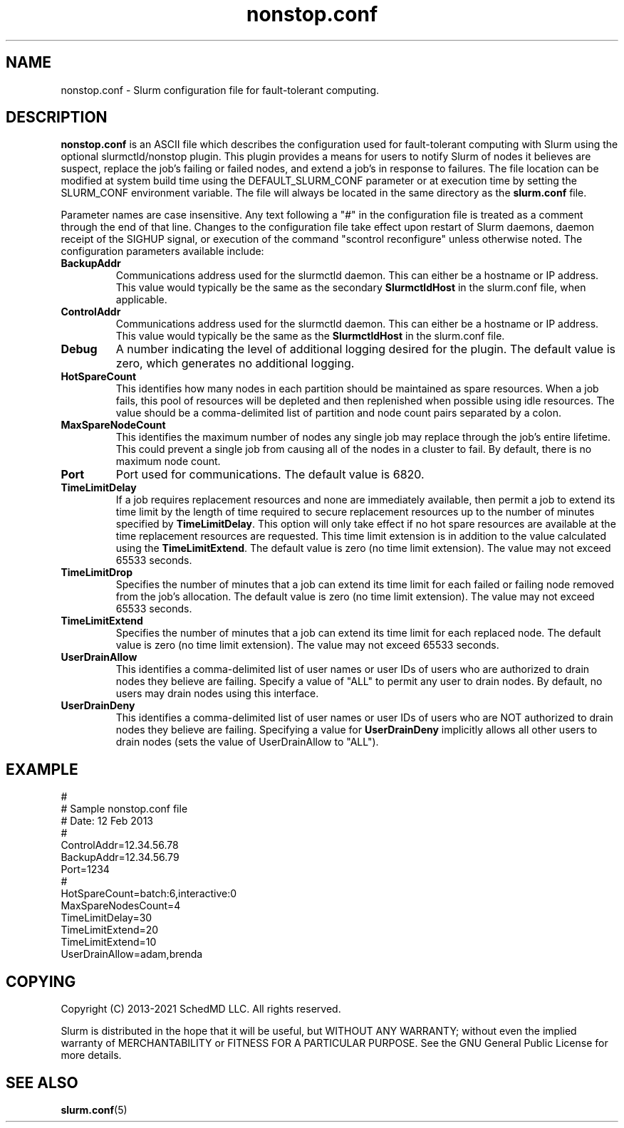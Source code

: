 .TH "nonstop.conf" "5" "Slurm Configuration File" "June 2021" "Slurm Configuration File"

.SH "NAME"
nonstop.conf \- Slurm configuration file for fault-tolerant computing.

.SH "DESCRIPTION"
\fBnonstop.conf\fP is an ASCII file which describes the configuration
used for fault-tolerant computing with Slurm using the optional
slurmctld/nonstop plugin.
This plugin provides a means for users to notify Slurm of nodes it believes
are suspect, replace the job's failing or failed nodes, and extend a job's
in response to failures.
The file location can be modified at system build time using the
DEFAULT_SLURM_CONF parameter or at execution time by setting the SLURM_CONF
environment variable. The file will always be located in the
same directory as the \fBslurm.conf\fP file.
.LP
Parameter names are case insensitive.
Any text following a "#" in the configuration file is treated
as a comment through the end of that line.
Changes to the configuration file take effect upon restart of
Slurm daemons, daemon receipt of the SIGHUP signal, or execution
of the command "scontrol reconfigure" unless otherwise noted.
The configuration parameters available include:

.TP
\fBBackupAddr\fR
Communications address used for the slurmctld daemon.
This can either be a hostname or IP address.
This value would typically be the same as the secondary \fBSlurmctldHost\fR
in the slurm.conf file, when applicable.

.TP
\fBControlAddr\fR
Communications address used for the slurmctld daemon.
This can either be a hostname or IP address.
This value would typically be the same as the \fBSlurmctldHost\fR
in the slurm.conf file.

.TP
\fBDebug\fR
A number indicating the level of additional logging desired for the plugin.
The default value is zero, which generates no additional logging.

.TP
\fBHotSpareCount\fR
This identifies how many nodes in each partition should be maintained as
spare resources.
When a job fails, this pool of resources will be depleted and then replenished
when possible using idle resources.
The value should be a comma-delimited list of
partition and node count pairs separated by a colon.

.TP
\fBMaxSpareNodeCount\fR
This identifies the maximum number of nodes any single job may replace through
the job's entire lifetime.
This could prevent a single job from causing all of the nodes in a cluster to
fail.
By default, there is no maximum node count.

.TP
\fBPort\fR
Port used for communications.
The default value is 6820.

.TP
\fBTimeLimitDelay\fR
If a job requires replacement resources and none are immediately available,
then permit a job to extend its time limit by the length of time required to
secure replacement resources up to the number of minutes specified by
\fBTimeLimitDelay\fR.
This option will only take effect if no hot spare resources are available at
the time replacement resources are requested.
This time limit extension is in addition to the value calculated using the
\fBTimeLimitExtend\fR.
The default value is zero (no time limit extension).
The value may not exceed 65533 seconds.

.TP
\fBTimeLimitDrop\fR
Specifies the number of minutes that a job can extend its time limit for
each failed or failing node removed from the job's allocation.
The default value is zero (no time limit extension).
The value may not exceed 65533 seconds.

.TP
\fBTimeLimitExtend\fR
Specifies the number of minutes that a job can extend its time limit for
each replaced node.
The default value is zero (no time limit extension).
The value may not exceed 65533 seconds.

.TP
\fBUserDrainAllow\fR
This identifies a comma-delimited list of user names or user IDs of users who
are authorized to drain nodes they believe are failing.
Specify a value of "ALL" to permit any user to drain nodes.
By default, no users may drain nodes using this interface.

.TP
\fBUserDrainDeny\fR
This identifies a comma-delimited list of user names or user IDs of users who
are NOT authorized to drain nodes they believe are failing.
Specifying a value for \fBUserDrainDeny\fR implicitly allows all other users
to drain nodes (sets the value of UserDrainAllow to "ALL").

.SH "EXAMPLE"
.LP
#
.br
# Sample nonstop.conf file
.br
# Date: 12 Feb 2013
.br
#
.br
ControlAddr=12.34.56.78
.br
BackupAddr=12.34.56.79
.br
Port=1234
.br
#
.br
HotSpareCount=batch:6,interactive:0
.br
MaxSpareNodesCount=4
.br
TimeLimitDelay=30
.br
TimeLimitExtend=20
.br
TimeLimitExtend=10
.br
UserDrainAllow=adam,brenda

.SH "COPYING"
Copyright (C) 2013\-2021 SchedMD LLC. All rights reserved.
.LP
Slurm is distributed in the hope that it will be useful, but WITHOUT ANY
WARRANTY; without even the implied warranty of MERCHANTABILITY or FITNESS
FOR A PARTICULAR PURPOSE.  See the GNU General Public License for more
details.

.SH "SEE ALSO"
.LP
\fBslurm.conf\fR(5)
